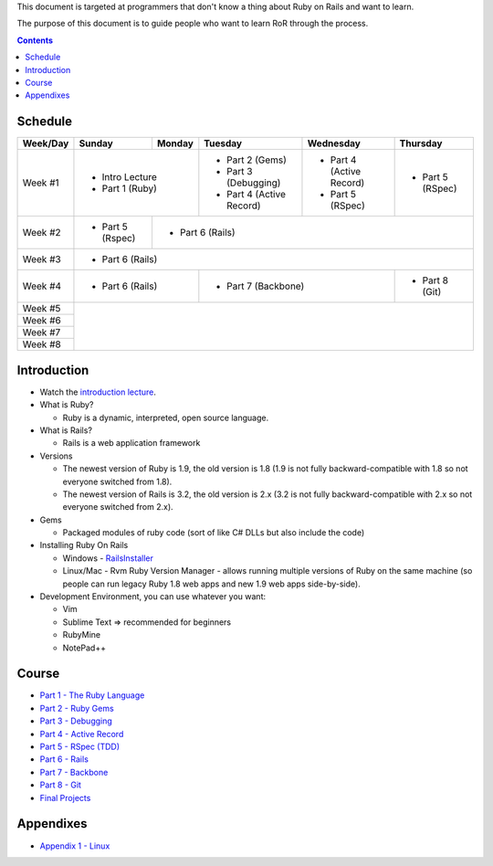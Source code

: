 This document is targeted at programmers that don't know a thing about Ruby on Rails 
and want to learn.

The purpose of this document is to guide people who want to learn RoR through the process.

.. contents::

Schedule
========

+----------+-----------------+----------------+----------------------+-------------------+------------------+
| Week/Day |      Sunday     |     Monday     |     Tuesday          |     Wednesday     |     Thursday     |
+==========+=================+================+======================+===================+==================+
| Week #1  | * Intro Lecture                  | * Part 2 (Gems)      | * Part 4          | * Part 5         |
|          | * Part 1 (Ruby)                  | * Part 3 (Debugging) |   (Active Record) |   (RSpec)        |
|          |                                  | * Part 4             | * Part 5          |                  |
|          |                                  |   (Active Record)    |   (RSpec)         |                  |
+----------+-----------------+----------------+----------------------+-------------------+------------------+
| Week #2  | * Part 5 (Rspec)| * Part 6 (Rails)                                                             |
|          |                 |                                                                              |
+----------+-----------------+----------------+----------------------+-------------------+------------------+
| Week #3  | * Part 6 (Rails)                                                                               |
|          |                                                                                                |
+----------+-----------------+----------------+----------------------+-------------------+------------------+
| Week #4  | * Part 6 (Rails)                 | * Part 7 (Backbone)                      | * Part 8 (Git)   |
|          |                                  |                                          |                  |
+----------+-----------------+----------------+----------------------+-------------------+------------------+
| Week #5  |                                                                                                |
|          |                                                                                                |
+----------+                                                                                                +
| Week #6  |                                                                                                |
|          |                                                                                                |
+----------+                                                                                                +
| Week #7  |                                                                                                |
|          |                                                                                                |
+----------+                                                                                                +
| Week #8  |                                                                                                |
|          |                                                                                                |
+----------+-----------------+----------------+----------------------+-------------------+------------------+

Introduction
============

* Watch the `introduction lecture <parts/intro.html>`_.

* What is Ruby? 

  * Ruby is a dynamic, interpreted, open source language.

* What is Rails?

  * Rails is a web application framework

* Versions

  * The newest version of Ruby is 1.9, the old version is 1.8 
    (1.9 is not fully backward-compatible with 1.8 so not everyone switched from 1.8).
  * The newest version of Rails is 3.2, the old version is 2.x
    (3.2 is not fully backward-compatible with 2.x so not everyone switched from 2.x).

* Gems

  * Packaged modules of ruby code (sort of like C# DLLs but also include the code)

* Installing Ruby On Rails

  * Windows - `RailsInstaller <http://railsinstaller.org/>`_
  * Linux/Mac - Rvm
    Ruby Version Manager - allows running multiple versions of Ruby on the same machine
    (so people can run legacy Ruby 1.8 web apps and new 1.9 web apps side-by-side).

* Development Environment, you can use whatever you want:

  * Vim
  * Sublime Text => recommended for beginners
  * RubyMine
  * NotePad++

Course
========

* `Part 1 - The Ruby Language <parts/part1.html>`_
* `Part 2 - Ruby Gems <parts/part2.html>`_
* `Part 3 - Debugging <parts/part3.html>`_
* `Part 4 - Active Record <parts/part4.html>`_
* `Part 5 - RSpec (TDD) <parts/part5.html>`_
* `Part 6 - Rails <parts/part6.html>`_
* `Part 7 - Backbone <parts/part7.html>`_
* `Part 8 - Git <parts/part8.html>`_
* `Final Projects <parts/final-projects.html>`_

Appendixes
===========

* `Appendix 1 - Linux <parts/appendix1.html>`_
